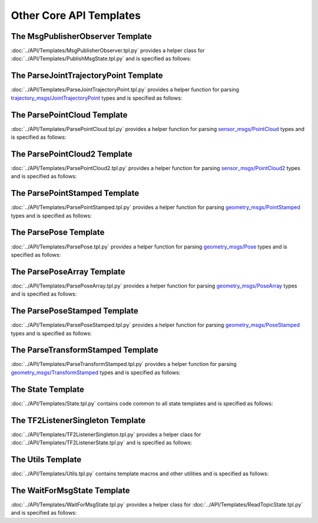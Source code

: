 ************************
Other Core API Templates
************************

The MsgPublisherObserver Template
=================================

:doc:`../API/Templates/MsgPublisherObserver.tpl.py` provides a helper class for :doc:`../API/Templates/PublishMsgState.tpl.py`  and is specified as follows:

.. program-output:: ../scripts/help MsgPublisherObserver -n

The ParseJointTrajectoryPoint Template
======================================

:doc:`../API/Templates/ParseJointTrajectoryPoint.tpl.py` provides a helper function for parsing `trajectory_msgs/JointTrajectoryPoint <https://docs.ros.org/api/trajectory_msgs/html/msg/JointTrajectoryPoint.html>`_ types and is specified as follows:

.. program-output:: ../scripts/help ParseJointTrajectoryPoint -n

The ParsePointCloud Template
============================

:doc:`../API/Templates/ParsePointCloud.tpl.py` provides a helper function for parsing `sensor_msgs/PointCloud <https://docs.ros.org/api/sensor_msgs/html/msg/PointCloud.html>`_ types and is specified as follows:

.. program-output:: ../scripts/help ParsePointCloud -n

The ParsePointCloud2 Template
=============================

:doc:`../API/Templates/ParsePointCloud2.tpl.py` provides a helper function for parsing `sensor_msgs/PointCloud2 <https://docs.ros.org/api/sensor_msgs/html/msg/PointCloud2.html>`_ types and is specified as follows:

.. program-output:: ../scripts/help ParsePointCloud2 -n

The ParsePointStamped Template
==============================

:doc:`../API/Templates/ParsePointStamped.tpl.py` provides a helper function for parsing `geometry_msgs/PointStamped <https://docs.ros.org/api/geometry_msgs/html/msg/PointStamped.html>`_ types and is specified as follows:

.. program-output:: ../scripts/help ParsePointStamped -n

The ParsePose Template
======================

:doc:`../API/Templates/ParsePose.tpl.py` provides a helper function for parsing `geometry_msgs/Pose <https://docs.ros.org/api/geometry_msgs/html/msg/Pose.html>`_ types and is specified as follows:

.. program-output:: ../scripts/help ParsePose -n

The ParsePoseArray Template
===========================

:doc:`../API/Templates/ParsePoseArray.tpl.py` provides a helper function for parsing `geometry_msgs/PoseArray <https://docs.ros.org/api/geometry_msgs/html/msg/PoseArray.html>`_ types and is specified as follows:

.. program-output:: ../scripts/help ParsePoseArray -n

The ParsePoseStamped Template
=============================

:doc:`../API/Templates/ParsePoseStamped.tpl.py` provides a helper function for parsing `geometry_msgs/PoseStamped <https://docs.ros.org/api/geometry_msgs/html/msg/PoseStamped.html>`_ types and is specified as follows:

.. program-output:: ../scripts/help ParsePoseStamped -n

The ParseTransformStamped Template
==================================

:doc:`../API/Templates/ParseTransformStamped.tpl.py` provides a helper function for parsing `geometry_msgs/TransformStamped <https://docs.ros.org/api/geometry_msgs/html/msg/TransformStamped.html>`_ types and is specified as follows:

.. program-output:: ../scripts/help ParseTransformStamped -n

The State Template
==================

:doc:`../API/Templates/State.tpl.py` contains code common to all state templates and is specified as follows:

.. program-output:: ../scripts/help State -n

The TF2ListenerSingleton Template
=================================

:doc:`../API/Templates/TF2ListenerSingleton.tpl.py` provides a helper class for :doc:`../API/Templates/TF2ListenerState.tpl.py` and is specified as follows:

.. program-output:: ../scripts/help TF2ListenerSingleton -n

The Utils Template
==================

:doc:`../API/Templates/Utils.tpl.py` contains template macros and other utilities and is specified as follows:

.. program-output:: ../scripts/help Utils -n

The WaitForMsgState Template
============================

:doc:`../API/Templates/WaitForMsgState.tpl.py` provides a helper class for :doc:`../API/Templates/ReadTopicState.tpl.py` and is specified as follows:

.. program-output:: ../scripts/help WaitForMsgState -n
